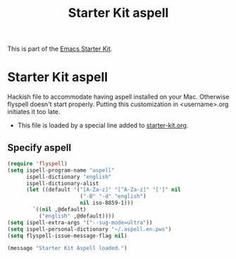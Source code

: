 #+TITLE: Starter Kit aspell
#+OPTIONS: toc:nil num:nil ^:nil

This is part of the [[file:starter-kit.org][Emacs Starter Kit]].

* Starter Kit aspell
Hackish file to accommodate having aspell installed on your Mac. Otherwise
flyspell doesn't start properly. Putting this customization in
<username>.org initiates it too late. 

- This file is loaded by a special line added to [[file:starter-kit.org][starter-kit.org]]. 

** Specify aspell
#+begin_src emacs-lisp
(require 'flyspell)
(setq ispell-program-name "aspell"
      ispell-dictionary "english"
      ispell-dictionary-alist
      (let ((default '("[A-Za-z]" "[^A-Za-z]" "[']" nil
                       ("-B" "-d" "english")
                       nil iso-8859-1)))
        `((nil ,@default)
          ("english" ,@default))))
(setq ispell-extra-args '("--sug-mode=ultra"))
(setq ispell-personal-dictionary "~/.aspell.en.pws")
(setq flyspell-issue-message-flag nil)
#+end_src

#+source: message-line
#+begin_src emacs-lisp
  (message "Starter Kit Aspell loaded.")
#+end_src
